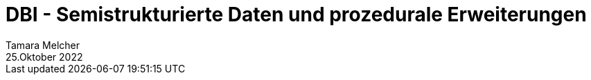 = DBI - Semistrukturierte Daten und prozedurale Erweiterungen
Tamara Melcher
25.Oktober 2022
:toc:
:icons: font
:url-quickref: https://docs.asciidoctor.org/asciidoc/latest/syntax-quick-reference/
